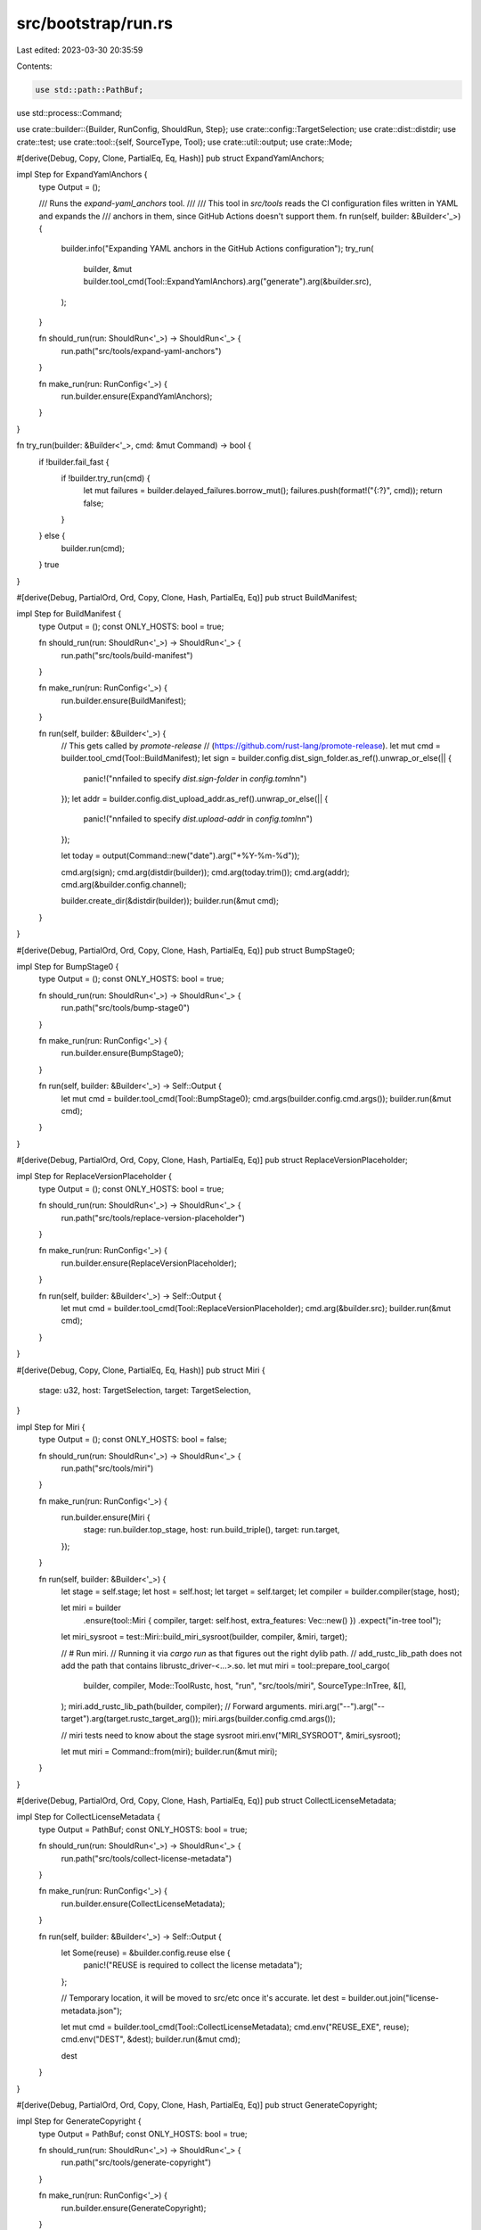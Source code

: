 src/bootstrap/run.rs
====================

Last edited: 2023-03-30 20:35:59

Contents:

.. code-block:: rs

    use std::path::PathBuf;
use std::process::Command;

use crate::builder::{Builder, RunConfig, ShouldRun, Step};
use crate::config::TargetSelection;
use crate::dist::distdir;
use crate::test;
use crate::tool::{self, SourceType, Tool};
use crate::util::output;
use crate::Mode;

#[derive(Debug, Copy, Clone, PartialEq, Eq, Hash)]
pub struct ExpandYamlAnchors;

impl Step for ExpandYamlAnchors {
    type Output = ();

    /// Runs the `expand-yaml_anchors` tool.
    ///
    /// This tool in `src/tools` reads the CI configuration files written in YAML and expands the
    /// anchors in them, since GitHub Actions doesn't support them.
    fn run(self, builder: &Builder<'_>) {
        builder.info("Expanding YAML anchors in the GitHub Actions configuration");
        try_run(
            builder,
            &mut builder.tool_cmd(Tool::ExpandYamlAnchors).arg("generate").arg(&builder.src),
        );
    }

    fn should_run(run: ShouldRun<'_>) -> ShouldRun<'_> {
        run.path("src/tools/expand-yaml-anchors")
    }

    fn make_run(run: RunConfig<'_>) {
        run.builder.ensure(ExpandYamlAnchors);
    }
}

fn try_run(builder: &Builder<'_>, cmd: &mut Command) -> bool {
    if !builder.fail_fast {
        if !builder.try_run(cmd) {
            let mut failures = builder.delayed_failures.borrow_mut();
            failures.push(format!("{:?}", cmd));
            return false;
        }
    } else {
        builder.run(cmd);
    }
    true
}

#[derive(Debug, PartialOrd, Ord, Copy, Clone, Hash, PartialEq, Eq)]
pub struct BuildManifest;

impl Step for BuildManifest {
    type Output = ();
    const ONLY_HOSTS: bool = true;

    fn should_run(run: ShouldRun<'_>) -> ShouldRun<'_> {
        run.path("src/tools/build-manifest")
    }

    fn make_run(run: RunConfig<'_>) {
        run.builder.ensure(BuildManifest);
    }

    fn run(self, builder: &Builder<'_>) {
        // This gets called by `promote-release`
        // (https://github.com/rust-lang/promote-release).
        let mut cmd = builder.tool_cmd(Tool::BuildManifest);
        let sign = builder.config.dist_sign_folder.as_ref().unwrap_or_else(|| {
            panic!("\n\nfailed to specify `dist.sign-folder` in `config.toml`\n\n")
        });
        let addr = builder.config.dist_upload_addr.as_ref().unwrap_or_else(|| {
            panic!("\n\nfailed to specify `dist.upload-addr` in `config.toml`\n\n")
        });

        let today = output(Command::new("date").arg("+%Y-%m-%d"));

        cmd.arg(sign);
        cmd.arg(distdir(builder));
        cmd.arg(today.trim());
        cmd.arg(addr);
        cmd.arg(&builder.config.channel);

        builder.create_dir(&distdir(builder));
        builder.run(&mut cmd);
    }
}

#[derive(Debug, PartialOrd, Ord, Copy, Clone, Hash, PartialEq, Eq)]
pub struct BumpStage0;

impl Step for BumpStage0 {
    type Output = ();
    const ONLY_HOSTS: bool = true;

    fn should_run(run: ShouldRun<'_>) -> ShouldRun<'_> {
        run.path("src/tools/bump-stage0")
    }

    fn make_run(run: RunConfig<'_>) {
        run.builder.ensure(BumpStage0);
    }

    fn run(self, builder: &Builder<'_>) -> Self::Output {
        let mut cmd = builder.tool_cmd(Tool::BumpStage0);
        cmd.args(builder.config.cmd.args());
        builder.run(&mut cmd);
    }
}

#[derive(Debug, PartialOrd, Ord, Copy, Clone, Hash, PartialEq, Eq)]
pub struct ReplaceVersionPlaceholder;

impl Step for ReplaceVersionPlaceholder {
    type Output = ();
    const ONLY_HOSTS: bool = true;

    fn should_run(run: ShouldRun<'_>) -> ShouldRun<'_> {
        run.path("src/tools/replace-version-placeholder")
    }

    fn make_run(run: RunConfig<'_>) {
        run.builder.ensure(ReplaceVersionPlaceholder);
    }

    fn run(self, builder: &Builder<'_>) -> Self::Output {
        let mut cmd = builder.tool_cmd(Tool::ReplaceVersionPlaceholder);
        cmd.arg(&builder.src);
        builder.run(&mut cmd);
    }
}

#[derive(Debug, Copy, Clone, PartialEq, Eq, Hash)]
pub struct Miri {
    stage: u32,
    host: TargetSelection,
    target: TargetSelection,
}

impl Step for Miri {
    type Output = ();
    const ONLY_HOSTS: bool = false;

    fn should_run(run: ShouldRun<'_>) -> ShouldRun<'_> {
        run.path("src/tools/miri")
    }

    fn make_run(run: RunConfig<'_>) {
        run.builder.ensure(Miri {
            stage: run.builder.top_stage,
            host: run.build_triple(),
            target: run.target,
        });
    }

    fn run(self, builder: &Builder<'_>) {
        let stage = self.stage;
        let host = self.host;
        let target = self.target;
        let compiler = builder.compiler(stage, host);

        let miri = builder
            .ensure(tool::Miri { compiler, target: self.host, extra_features: Vec::new() })
            .expect("in-tree tool");
        let miri_sysroot = test::Miri::build_miri_sysroot(builder, compiler, &miri, target);

        // # Run miri.
        // Running it via `cargo run` as that figures out the right dylib path.
        // add_rustc_lib_path does not add the path that contains librustc_driver-<...>.so.
        let mut miri = tool::prepare_tool_cargo(
            builder,
            compiler,
            Mode::ToolRustc,
            host,
            "run",
            "src/tools/miri",
            SourceType::InTree,
            &[],
        );
        miri.add_rustc_lib_path(builder, compiler);
        // Forward arguments.
        miri.arg("--").arg("--target").arg(target.rustc_target_arg());
        miri.args(builder.config.cmd.args());

        // miri tests need to know about the stage sysroot
        miri.env("MIRI_SYSROOT", &miri_sysroot);

        let mut miri = Command::from(miri);
        builder.run(&mut miri);
    }
}

#[derive(Debug, PartialOrd, Ord, Copy, Clone, Hash, PartialEq, Eq)]
pub struct CollectLicenseMetadata;

impl Step for CollectLicenseMetadata {
    type Output = PathBuf;
    const ONLY_HOSTS: bool = true;

    fn should_run(run: ShouldRun<'_>) -> ShouldRun<'_> {
        run.path("src/tools/collect-license-metadata")
    }

    fn make_run(run: RunConfig<'_>) {
        run.builder.ensure(CollectLicenseMetadata);
    }

    fn run(self, builder: &Builder<'_>) -> Self::Output {
        let Some(reuse) = &builder.config.reuse else {
            panic!("REUSE is required to collect the license metadata");
        };

        // Temporary location, it will be moved to src/etc once it's accurate.
        let dest = builder.out.join("license-metadata.json");

        let mut cmd = builder.tool_cmd(Tool::CollectLicenseMetadata);
        cmd.env("REUSE_EXE", reuse);
        cmd.env("DEST", &dest);
        builder.run(&mut cmd);

        dest
    }
}

#[derive(Debug, PartialOrd, Ord, Copy, Clone, Hash, PartialEq, Eq)]
pub struct GenerateCopyright;

impl Step for GenerateCopyright {
    type Output = PathBuf;
    const ONLY_HOSTS: bool = true;

    fn should_run(run: ShouldRun<'_>) -> ShouldRun<'_> {
        run.path("src/tools/generate-copyright")
    }

    fn make_run(run: RunConfig<'_>) {
        run.builder.ensure(GenerateCopyright);
    }

    fn run(self, builder: &Builder<'_>) -> Self::Output {
        let license_metadata = builder.ensure(CollectLicenseMetadata);

        // Temporary location, it will be moved to the proper one once it's accurate.
        let dest = builder.out.join("COPYRIGHT.md");

        let mut cmd = builder.tool_cmd(Tool::GenerateCopyright);
        cmd.env("LICENSE_METADATA", &license_metadata);
        cmd.env("DEST", &dest);
        builder.run(&mut cmd);

        dest
    }
}


